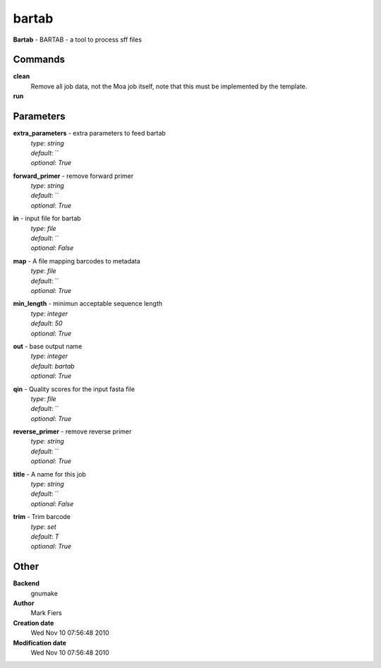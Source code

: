 bartab
------------------------------------------------

**Bartab** - BARTAB - a tool to process sff files

Commands
~~~~~~~~

**clean**
  Remove all job data, not the Moa job itself, note that this must be implemented by the template.


**run**
  .. to be written ..





Parameters
~~~~~~~~~~



**extra_parameters** - extra parameters to feed bartab
  | *type*: `string`
  | *default*: ``
  | *optional*: `True`



**forward_primer** - remove forward primer
  | *type*: `string`
  | *default*: ``
  | *optional*: `True`



**in** - input file for bartab
  | *type*: `file`
  | *default*: ``
  | *optional*: `False`



**map** - A file mapping barcodes to metadata
  | *type*: `file`
  | *default*: ``
  | *optional*: `True`



**min_length** - minimun acceptable sequence length
  | *type*: `integer`
  | *default*: `50`
  | *optional*: `True`



**out** - base output name
  | *type*: `integer`
  | *default*: `bartab`
  | *optional*: `True`



**qin** - Quality scores for the input fasta file
  | *type*: `file`
  | *default*: ``
  | *optional*: `True`



**reverse_primer** - remove reverse primer
  | *type*: `string`
  | *default*: ``
  | *optional*: `True`



**title** - A name for this job
  | *type*: `string`
  | *default*: ``
  | *optional*: `False`



**trim** - Trim barcode
  | *type*: `set`
  | *default*: `T`
  | *optional*: `True`



Other
~~~~~

**Backend**
  gnumake
**Author**
  Mark Fiers
**Creation date**
  Wed Nov 10 07:56:48 2010
**Modification date**
  Wed Nov 10 07:56:48 2010



